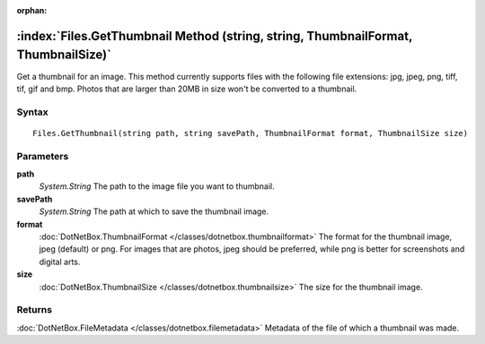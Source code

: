 :orphan:

:index:`Files.GetThumbnail Method (string, string, ThumbnailFormat, ThumbnailSize)`
===================================================================================

Get a thumbnail for an image. This method currently supports files with the following file extensions: jpg, jpeg, png, tiff, tif, gif and bmp. Photos that are larger than 20MB in size won't be converted to a thumbnail.

Syntax
------

::

	Files.GetThumbnail(string path, string savePath, ThumbnailFormat format, ThumbnailSize size)

Parameters
----------

**path**
	*System.String* The path to the image file you want to thumbnail.

**savePath**
	*System.String* The path at which to save the thumbnail image.

**format**
	:doc:`DotNetBox.ThumbnailFormat </classes/dotnetbox.thumbnailformat>` The format for the thumbnail image, jpeg (default) or png. For images that are photos, jpeg should be preferred, while png is better for screenshots and digital arts.

**size**
	:doc:`DotNetBox.ThumbnailSize </classes/dotnetbox.thumbnailsize>` The size for the thumbnail image.

Returns
-------

:doc:`DotNetBox.FileMetadata </classes/dotnetbox.filemetadata>`  Metadata of the file of which a thumbnail was made.
